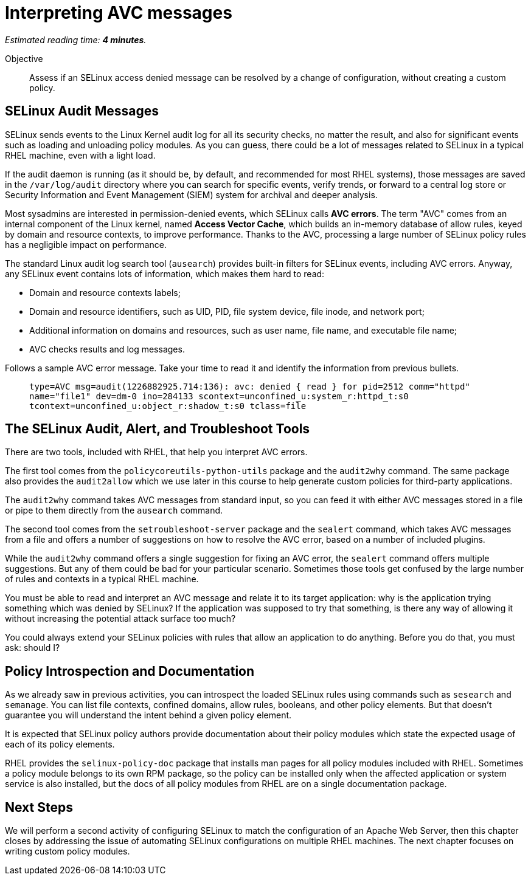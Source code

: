 :time_estimate: 4

= Interpreting AVC messages

_Estimated reading time: *{time_estimate} minutes*._

Objective::

Assess if an SELinux access denied message can be resolved by a change of configuration, without creating a custom policy.

== SELinux Audit Messages

SELinux sends events to the Linux Kernel audit log for all its security checks, no matter the result, and also for significant events such as loading and unloading policy modules. As you can guess, there could be a lot of messages related to SELinux in a typical RHEL machine, even with a light load.

If the audit daemon is running (as it should be, by default, and recommended for most RHEL systems), those messages are saved in the `/var/log/audit` directory where you can search for specific events, verify trends, or forward to a central log store or Security Information and Event Management (SIEM) system for archival and deeper analysis.

Most sysadmins are interested in permission-denied events, which SELinux calls *AVC errors*. The term "AVC" comes from an internal component of the Linux kernel, named *Access Vector Cache*, which builds an in-memory database of allow rules, keyed by domain and resource contexts, to improve performance. Thanks to the AVC, processing a large number of SELinux policy rules has a negligible impact on performance.

The standard Linux audit log search tool (`ausearch`) provides built-in filters for SELinux events, including AVC errors. Anyway, any SELinux event contains lots of information, which makes them hard to read:

* Domain and resource contexts labels;
* Domain and resource identifiers, such as UID, PID, file system device, file inode, and network port;
* Additional information on domains and resources, such as user name, file name, and executable file name;
* AVC checks results and log messages.

Follows a sample AVC error message. Take your time to read it and identify the information from previous bullets.
____
`type=AVC msg=audit(1226882925.714:136): avc:  denied  { read } for  pid=2512 comm="httpd" name="file1" dev=dm-0 ino=284133 scontext=unconfined_u:system_r:httpd_t:s0 tcontext=unconfined_u:object_r:shadow_t:s0 tclass=file`
____

//TODO a diagram breaking an AVC error into its pieces?

== The SELinux Audit, Alert, and Troubleshoot Tools

There are two tools, included with RHEL, that help you interpret AVC errors.

The first tool comes from the `policycoreutils-python-utils` package and the `audit2why` command. The same package also provides the `audit2allow` which we use later in this course to help generate custom policies for third-party applications.

The `audit2why` command takes AVC messages from standard input, so you can feed it with either AVC messages stored in a file or pipe to them directly from the `ausearch` command.

The second tool comes from the `setroubleshoot-server` package and the `sealert` command, which takes AVC messages from a file and offers a number of suggestions on how to resolve the AVC error, based on a number of included plugins.

While the `audit2why` command offers a single suggestion for fixing an AVC error, the `sealert` command offers multiple suggestions. But any of them could be bad for your particular scenario. Sometimes those tools get confused by the large number of rules and contexts in a typical RHEL machine.

You must be able to read and interpret an AVC message and relate it to its target application: why is the application trying something which was denied by SELinux? If the application was supposed to try that something, is there any way of allowing it without increasing the potential attack surface too much?

You could always extend your SELinux policies with rules that allow an application to do anything. Before you do that, you must ask: should I?

== Policy Introspection and Documentation

As we already saw in previous activities, you can introspect the loaded SELinux rules using commands such as `sesearch` and `semanage`. You can list file contexts, confined domains, allow rules, booleans, and other policy elements. But that doesn't guarantee you will understand the intent behind a given policy element.

It is expected that SELinux policy authors provide documentation about their policy modules which state the expected usage of each of its policy elements.

RHEL provides the `selinux-policy-doc` package that installs man pages for all policy modules included with RHEL. Sometimes a policy module belongs to its own RPM package, so the policy can be installed only when the affected application or system service is also installed, but the docs of all policy modules from RHEL are on a single documentation package.

== Next Steps

We will perform a second activity of configuring SELinux to match the configuration of an Apache Web Server, then this chapter closes by addressing the issue of automating SELinux configurations on multiple RHEL machines. The next chapter focuses on writing custom policy modules.
